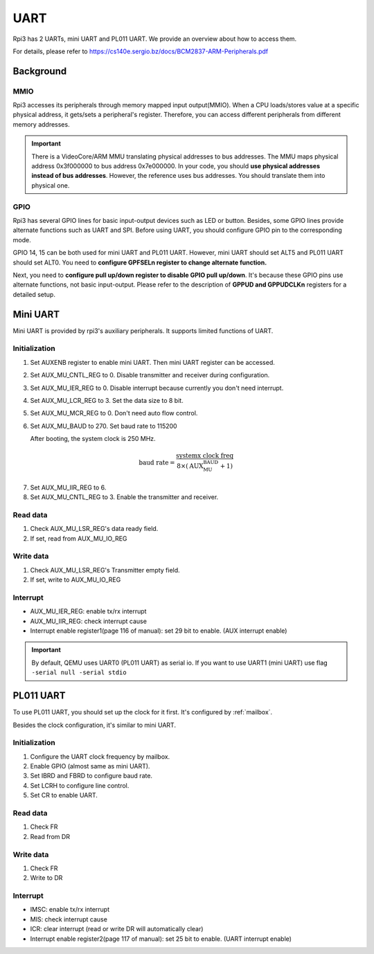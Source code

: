 .. _uart:

====
UART
====

Rpi3 has 2 UARTs, mini UART and PL011 UART.
We provide an overview about how to access them.

For details, please refer to https://cs140e.sergio.bz/docs/BCM2837-ARM-Peripherals.pdf 

**********
Background
**********

MMIO
----

Rpi3 accesses its peripherals through memory mapped input output(MMIO).
When a CPU loads/stores value at a specific physical address, it gets/sets
a peripheral's register.
Therefore, you can access different peripherals from different memory addresses.

.. important::
  There is a VideoCore/ARM MMU translating physical addresses to bus addresses.
  The MMU maps physical address 0x3f000000 to bus address 0x7e000000.
  In your code, you should **use physical addresses instead of bus addresses**.
  However, the reference uses bus addresses. You should translate them into physical one.

GPIO
----

Rpi3 has several GPIO lines for basic input-output devices such as LED or button.
Besides, some GPIO lines provide alternate functions such as UART and SPI.
Before using UART, you should configure GPIO pin to the corresponding mode.

GPIO 14, 15 can be both used for mini UART and PL011 UART.
However, mini UART should set ALT5 and PL011 UART should set ALT0.
You need to **configure GPFSELn register to change alternate function.**

Next, you need to **configure pull up/down register to disable GPIO pull up/down**.
It's because these GPIO pins use alternate functions, not basic input-output.
Please refer to the description of **GPPUD and GPPUDCLKn** registers for a detailed setup.

*********
Mini UART
*********

Mini UART is provided by rpi3's auxiliary peripherals.
It supports limited functions of UART.

Initialization
--------------

1. Set AUXENB register to enable mini UART. 
   Then mini UART register can be accessed.

2. Set AUX_MU_CNTL_REG to 0. Disable transmitter and receiver during configuration.

3. Set AUX_MU_IER_REG to 0. Disable interrupt because currently you don't need interrupt.

4. Set AUX_MU_LCR_REG to 3. Set the data size to 8 bit.

5. Set AUX_MU_MCR_REG to 0. Don't need auto flow control.

6. Set AUX_MU_BAUD to 270. Set baud rate to 115200

   After booting, the system clock is 250 MHz.

.. math::
  \text{baud rate} = \frac{\text{systemx clock freq}}{8\times(\text{AUX_MU_BAUD}+1)}
    
7. Set AUX_MU_IIR_REG to 6.

8. Set AUX_MU_CNTL_REG to 3. Enable the transmitter and receiver.

Read data
---------

1. Check AUX_MU_LSR_REG's data ready field.

2. If set, read from AUX_MU_IO_REG

Write data
----------

1. Check AUX_MU_LSR_REG's Transmitter empty field.

2. If set, write to AUX_MU_IO_REG

Interrupt
---------

* AUX_MU_IER_REG: enable tx/rx interrupt

* AUX_MU_IIR_REG: check interrupt cause

* Interrupt enable register1(page 116 of manual): set 29 bit to enable. (AUX interrupt enable)

.. important::
  By default, QEMU uses UART0 (PL011 UART) as serial io. 
  If you want to use UART1 (mini UART) use flag ``-serial null -serial stdio``

**********
PL011 UART
**********

To use PL011 UART, you should set up the clock for it first.
It's configured by :ref:`mailbox`.

Besides the clock configuration, it's similar to mini UART.

Initialization
--------------

1. Configure the UART clock frequency by mailbox.

2. Enable GPIO (almost same as mini UART).

3. Set IBRD and FBRD to configure baud rate.

4. Set LCRH to configure line control.

5. Set CR to enable UART.

Read data
---------

1. Check FR

2. Read from DR

Write data
----------

1. Check FR

2. Write to DR

Interrupt
---------

* IMSC: enable tx/rx interrupt

* MIS: check interrupt cause 

* ICR: clear interrupt (read or write DR will automatically clear)

* Interrupt enable register2(page 117 of manual): set 25 bit to enable. (UART interrupt enable)

